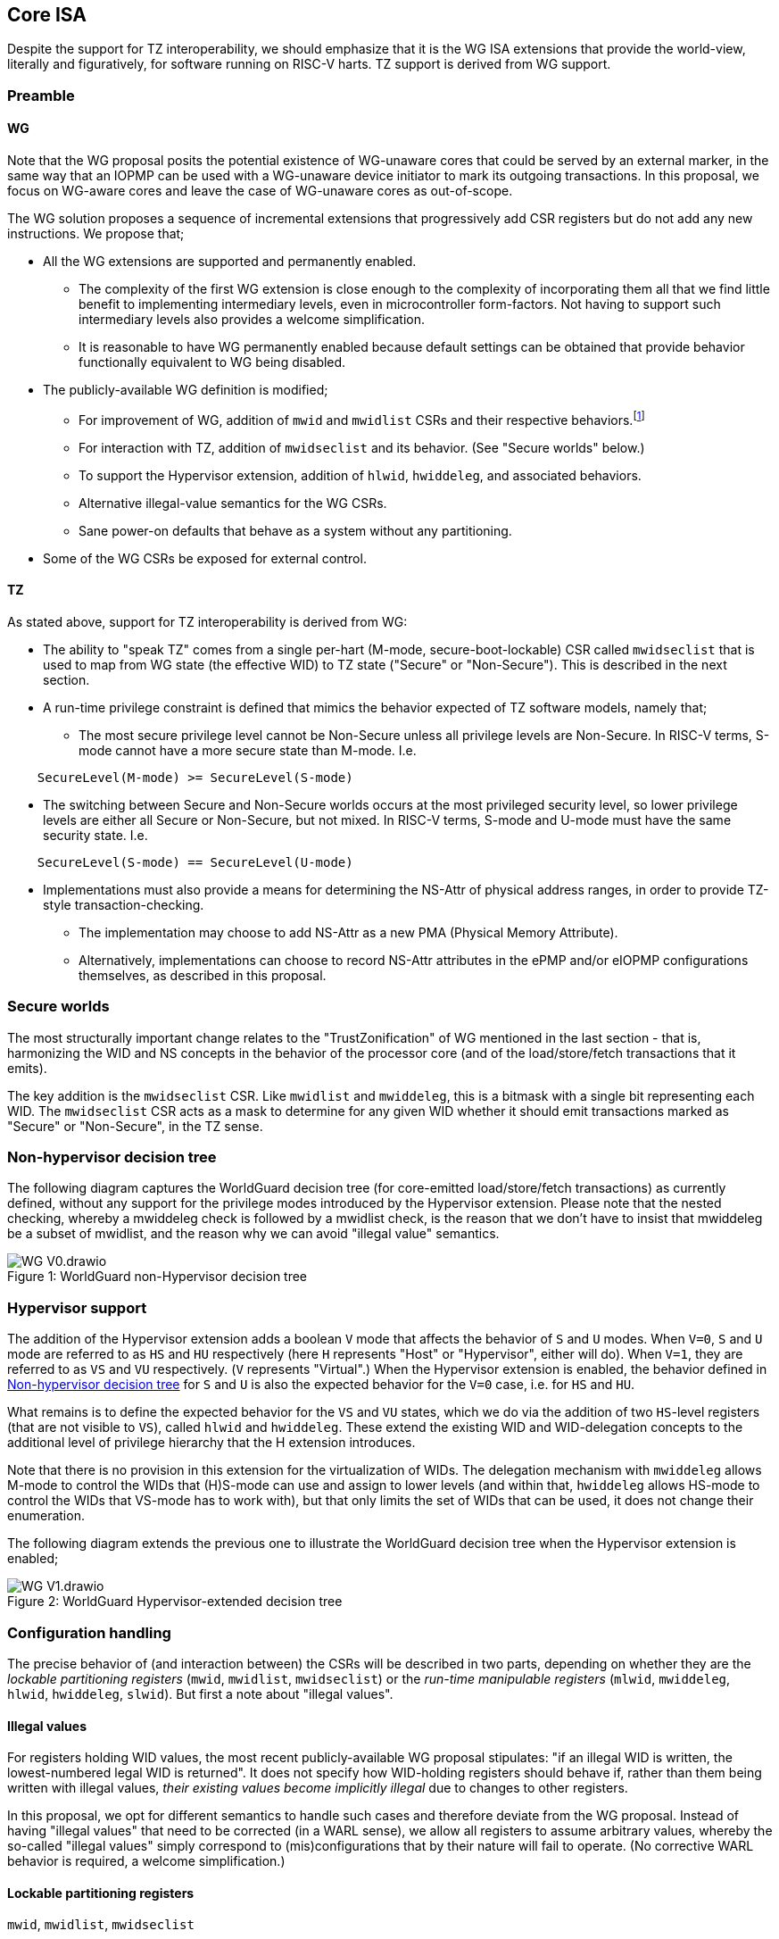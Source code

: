 :imagesdir: ./images

[[isa]]
== Core ISA

Despite the support for TZ interoperability, we should emphasize that it is the
WG ISA extensions that provide the world-view, literally and figuratively, for
software running on RISC-V harts. TZ support is derived from WG support.

=== Preamble

==== WG

Note that the WG proposal posits the potential existence of WG-unaware cores
that could be served by an external marker, in the same way that an IOPMP can
be used with a WG-unaware device initiator to mark its outgoing transactions.
In this proposal, we focus on WG-aware cores and leave the case of WG-unaware
cores as out-of-scope.

The WG solution proposes a sequence of incremental extensions that
progressively add CSR registers but do not add any new instructions. We propose
that;

* All the WG extensions are supported and permanently enabled.
** The complexity of the first WG extension is close enough to the complexity
   of incorporating them all that we find little benefit to implementing
   intermediary levels, even in microcontroller form-factors. Not having to
   support such intermediary levels also provides a welcome simplification.
** It is reasonable to have WG permanently enabled because default settings can
   be obtained that provide behavior functionally equivalent to WG being
   disabled.
* The publicly-available WG definition is modified;
** For improvement of WG, addition of `mwid` and `mwidlist` CSRs and their
   respective behaviors.footnote:[There is a second publicly-available WG
   document that suggests the existence of these two additional CSRs, but it
   does not specify any detail so we are treating our definition as a
   modification.]
** For interaction with TZ, addition of `mwidseclist` and its behavior. (See
   "Secure worlds" below.)
** To support the Hypervisor extension, addition of `hlwid`, `hwiddeleg`, and
   associated behaviors.
** Alternative illegal-value semantics for the WG CSRs.
** Sane power-on defaults that behave as a system without any partitioning.
* Some of the WG CSRs be exposed for external control.

[[tz]]
==== TZ

As stated above, support for TZ interoperability is derived from WG:

* The ability to "speak TZ" comes from a single per-hart (M-mode,
  secure-boot-lockable) CSR called `mwidseclist` that is used to map from WG
  state (the effective WID) to TZ state ("Secure" or "Non-Secure"). This is
  described in the next section.
* A run-time privilege constraint is defined that mimics the behavior expected
  of TZ software models, namely that;
** The most secure privilege level cannot be Non-Secure unless all privilege
   levels are Non-Secure. In RISC-V terms, S-mode cannot have a more secure
   state than M-mode. I.e.
....
    SecureLevel(M-mode) >= SecureLevel(S-mode)
....
** The switching between Secure and Non-Secure worlds occurs at the most
   privileged security level, so lower privilege levels are either all
   Secure or Non-Secure, but not mixed. In RISC-V terms, S-mode and U-mode must
   have the same security state. I.e.
....
    SecureLevel(S-mode) == SecureLevel(U-mode)
....
* Implementations must also provide a means for determining the NS-Attr of
  physical address ranges, in order to provide TZ-style transaction-checking.
** The implementation may choose to add NS-Attr as a new PMA (Physical Memory
   Attribute).
** Alternatively, implementations can choose to record NS-Attr attributes in
   the ePMP and/or eIOPMP configurations themselves, as described in this
   proposal.

=== Secure worlds

The most structurally important change relates to the "TrustZonification" of WG
mentioned in the last section - that is, harmonizing the WID and NS concepts in
the behavior of the processor core (and of the load/store/fetch transactions
that it emits).

The key addition is the `mwidseclist` CSR. Like `mwidlist` and `mwiddeleg`,
this is a bitmask with a single bit representing each WID. The `mwidseclist`
CSR acts as a mask to determine for any given WID whether it should emit
transactions marked as "Secure" or "Non-Secure", in the TZ sense.

[[nonHypervisorTree]]
=== Non-hypervisor decision tree

The following diagram captures the WorldGuard decision tree (for core-emitted
load/store/fetch transactions) as currently defined, without any support for
the privilege modes introduced by the Hypervisor extension. Please note that
the nested checking, whereby a mwiddeleg check is followed by a mwidlist check,
is the reason that we don't have to insist that mwiddeleg be a subset of
mwidlist, and the reason why we can avoid "illegal value" semantics.

[caption="Figure {counter:image}: ", reftext="Figure {image}"]
[title="WorldGuard non-Hypervisor decision tree"]
image::WG-V0.drawio.svg[]

[[hypervisor]]
=== Hypervisor support

The addition of the Hypervisor extension adds a boolean `V` mode that affects
the behavior of `S` and `U` modes. When `V=0`, `S` and `U` mode are referred to
as `HS` and `HU` respectively (here `H` represents "Host" or "Hypervisor",
either will do). When `V=1`, they are referred to as `VS` and `VU`
respectively. (`V` represents "Virtual".) When the Hypervisor extension is
enabled, the behavior defined in <<nonHypervisorTree>> for `S` and `U` is also
the expected behavior for the `V=0` case, i.e. for `HS` and `HU`.

What remains is to define the expected behavior for the `VS` and `VU` states,
which we do via the addition of two `HS`-level registers (that are not visible
to `VS`), called `hlwid` and `hwiddeleg`. These extend the existing WID and
WID-delegation concepts to the additional level of privilege hierarchy that the
H extension introduces.

Note that there is no provision in this extension for the virtualization of
WIDs. The delegation mechanism with `mwiddeleg` allows M-mode to control the
WIDs that (H)S-mode can use and assign to lower levels (and within that,
`hwiddeleg` allows HS-mode to control the WIDs that VS-mode has to work with),
but that only limits the set of WIDs that can be used, it does not change their
enumeration.

The following diagram extends the previous one to illustrate the WorldGuard
decision tree when the Hypervisor extension is enabled;

[[hypervisorWGtree]]
[caption="Figure {counter:image}: ", reftext="Figure {image}"]
[title="WorldGuard Hypervisor-extended decision tree"]
image::WG-V1.drawio.svg[]

=== Configuration handling

The precise behavior of (and interaction between) the CSRs will be described in
two parts, depending on whether they are the _lockable partitioning registers_
(`mwid`, `mwidlist`, `mwidseclist`) or the _run-time manipulable registers_
(`mlwid`, `mwiddeleg`, `hlwid`, `hwiddeleg`, `slwid`). But first a note about
"illegal values".

==== Illegal values

For registers holding WID values, the most recent publicly-available WG
proposal stipulates: "if an illegal WID is written, the lowest-numbered legal
WID is returned". It does not specify how WID-holding registers should behave
if, rather than them being written with illegal values, __their existing values
become implicitly illegal__ due to changes to other registers.

In this proposal, we opt for different semantics to handle such cases and
therefore deviate from the WG proposal. Instead of having "illegal values" that
need to be corrected (in a WARL sense), we allow all registers to assume
arbitrary values, whereby the so-called "illegal values" simply correspond to
(mis)configurations that by their nature will fail to operate. (No corrective
WARL behavior is required, a welcome simplification.)

==== Lockable partitioning registers

`mwid`, `mwidlist`, `mwidseclist`

* These are the CSR registers that are exposed for external configuration
  control.
* These registers are assumed to be set statically to constrain the hart until
  it is next reset, and the behavior of the "run-time manipulable registers" is
  governed by these registers.
* Apart from the "L"ock bit in `mwid` (which is sticky to 1 and renders all 3
  registers read-only until the next reset), these registers are modifiable
  independently and no combination of values is illegal, _per se_.
* These partitioning registers place no constraints on the order in which
  they're read or written. (This simplifies the hardware design and resulting
  programming model.)
* These registers are sampled by each MRET/SRET instruction and on every
  fault/trap/interrupt (i.e. at every potentially-privilege-level-changing
  event), to calculate the effective WID and security state. The rationale for
  this is explained in <<effectiveWIDSampling,Effective WID sampling>>. As with
  ePMP, these registers obey the standard RISC-V ordering rules for implicit
  CSR reads. (This bounds any additional DV effort by matching existing
  well-defined CSR behavior.)
* `mwid` and `mwidlist`: though it would make sense for the `mwid` WID to be
  set in `mwidlist`, there is no need to enforce it at the register level, the
  catastrophic effect of the mis-configuration will take care of itself.
  (`mwidlist` limits the set of WIDs that the hart may emit transactions for,
  so M-mode will be unable to emit loads, stores, and instruction fetches if
  the `mwid` bit of `mwidlist` isn't set.)
* `mwidseclist`: this bitmask defines the TZ security state (NS) of all the
  WIDs (0 implies "Secure", 1 implies "Non-Secure"). It does not matter which
  WIDs are contained in `mwidlist` nor which WIDs are assigned to `mwid`,
  `mlwid`, and `slwid` - the `mwidseclist` CSR can be modified arbitrarily up
  until the "L"ock bit is set in `mwid`.

==== Run-time manipulable registers

`mlwid`, `mwiddeleg`, `hlwid`, `hwiddeleg`, `slwid`

* These are the CSRs that are expected to be modified by M-mode and S-mode at
  run-time, though many use-cases will use static/unchanging values for these
  CSRs also. These CSRs are not lockable and are not exported for external
  configuration, and so they are not considered part of the partitioning
  configuration (rather, they are the _users_ of the partitioning
  configuration).
* `mlwid`: this register determines the effective WID of (H)S-mode. Though it
  makes sense for the corresponding bit in `mwidlist` to be set, there is no
  need to enforce such relationships at the register level, the catastrophic
  effects of this kind of misconfiguration will take care of matters. (Loads,
  stores, and instruction fetches will be blocked for M mode.)
* `hlwid`: this register determines the effective WID of VS-mode. It makes sense
  for the corresponding bits in `mwidlist` and `mwiddeleg` to be set, but there
  is no need to enforce such a relationship at the register level.
* `slwid`: this register determines the effective WID of U-mode (both `HU` and
  `VU`). It makes sense for the corresponding bits to be set in `mwidlist` and
  `mwiddeleg` (and, in the case of `VU`, `hwiddeleg` also), but there is no
  need to enforce such relationships at the register level.
* `mwiddeleg`: this register determines the WIDs that (H)S-mode is allowed to
  assign to U-mode (and, if the Hypervisor extension is enabled, VS-mode), i.e.
  those WIDs that can (or should) be set in `slwid` (and `hlwid`). It makes
  sense for `mwiddeleg` to be a strict subset of `mwidlist` (as nothing unset
  in `mwidlist` can be expected to work), but there is no need to enforce this
  at the register level.
* `hwiddeleg`: this register determines the WIDs that VS-mode is allowed to
  assign to VU-mode, ie. those WIDs that can (or should) be set in `slwid` when
  `V=1`. It makes sense for `hwiddeleg` to be a strict subset of `mwiddeleg`
  (as HS-mode can not successfully delegate WIDs that were not delegated to
  it).

==== Run-time discovery

From the ISA perspective, WID is simply an ID, it does not directly refer to
any resource of the core, so the number of WIDs that can be used and expressed
is constrained only by;

* the number of bits that can be signaled on outgoing transactions,
* the number of WID bits implemented in cache tags for any cache in the
  transaction path, and
* the number of bits implemented in registers that serve as WID bitmasks.

__Note: this should not be confused with the range of WIDs supported by any
given WID-aware target on the bus.__ Those targets may well use input WIDs as
indices into a finite array of resources, and those arrays might not even have
power-of-two geometry. I.e. each target supports a given set of WID inputs, and
how that set overlaps (or otherwise) with the set of WIDs that the ISA can
express is outside the scope of this document.

Here we are only concerned with the range of WIDs that can be expressed on
outgoing transactions, i.e. the range of WIDs that the core can assign to
privilege modes.

****
It is a software configuration responsibility to avoid the use of WIDs that the
ISA is able to express but that are outside the bounds supported by the targets
of outgoing transactions.
****

The ISA inherently limits the number of supported WIDs ("NWorlds" in WG terms)
to `XLEN`,footnote:[whether `XLEN` is 32, 64, or 128 depends on the RISC-V
hardware configuration] as there are XLEN-bit registers that serve as WID
footnote:[the architecture could be extended by using multi-register bitmasks,
but the marginal value of doing so is expected to be low.]bitmasks (`mwidlist`,
`mwiddeleg`, `mwidseclist`, `hwiddeleg`). However, the actual ISA-supported
range of WIDs may be a smaller power of 2. (It may even be just 2.)

Software/firmware can discover the supported widths by writing a register with
all ones and reading the value back - the unsupported bits will read back as
zero.

* If the CSR is a WID-holding register (`mwid`, `mlwid`, `hlwid`, `slwid`), the
  result will determine the supported WID-width in bits, the range of WIDs will
  therefore be from 0 to 2^WIDwidth^-1, inclusive.
* If the CSR is a WID-bitmask-holding register (`mwidlist`, `mwiddeleg`,
  `mwidseclist`, `hwiddeleg`), the result will determine the range of WIDs
  itself, and this should be a power of 2.

The implementation must ensure that the two methods for determing the valid WID
range are consistent with one another, i.e. width(WIDBITMASK) == 2^width(WID)^

=== Decision logic

The following subsections show the flow for determining whether to accept or
reject a load/store/fetch transaction. Note that in all cases where the
decision is to reject the transaction, the fault type chosen for the rejection
will be derived from the transaction type:

* a load will trigger a "Load access fault"
* an instruction fetch will trigger an "Instruction access fault"
* a store will trigger a "Store/AMO access fault"

In the cases where the decision is to accept the transaction, this decision
logic also determines the WID and NS values with which to tag the outgoing
transaction.

[[effectiveWIDSampling]]
==== Effective WID sampling

The WID of each privilege mode is determined by the following registers;
....
          M-mode --> mwid
       HS/S-mode --> mlwid
         VS-mode --> hlwid
    HU/VU/U-mode --> slwid
....
__Note however that writes to these WID registers do not take effect
immediately, rather they are sampled by the implementation during
[.underline]#potentially# privilege-level-changing events, specifically by all
MRET and SRET instructions and across all traps/interrupts. (I.e. the values
are resampled at all points where the privilege mode [.underline]#could#
change, whether or not the privilege mode [.underline]#actually# changes.)__

The justification for this sampling behavior, rather than register writes
having immediate effect, is the case where M-mode is preparing for the entire
hart to function under a Non-Secure `mwid`. Consider, if M-mode could change
`mwid` from a Secure WID to a Non-Secure WID and have it take effect
immediately, the instruction fetching would fail on the very next instruction
(Secure WIDs cannot fetch from Non-Secure regions, and Non-Secure WIDs cannot
fetch from Secure regions.footnote:[In fact, Secure WIDs _should_ not be able
to fetch from Non-Secure regions, as is the case with TZ implementations, but
we leave the enforcement of that constraint to the ePMP configuration.]) But
due to these sampling semantics, M-mode can set `mwid` to a Non-Secure WID and
then MRET to an instruction address that is Non-Secure - this triggers the
sampling of the Non-Secure WID for it to take effect, which by that point will
not fail to fetch instructions because the instructions after the MRET are
being pulled from a Non-Secure region. For this to work, M-mode must ensure
that no interrupts occur between the modification of `mwid` and the MRET,
probably by disabling interrupts before the modification and reenabling them
after the MRET.

* The "effective WID" is the WID of the current privilege mode (as last
  sampled from the corresponding CSR).

==== Effective security state (NS-Req)

* The security state of a privilege mode is determined by using that privilege
  level's WID as an index into the `mwidseclist` register (0="Secure",
  1="Non-Secure"). Zero is an appropriate default for parts that require no TZ
  support.
* The "effective security state" is the security state of the current privilege
  level.

==== TZ privilege constraints

These checks implement the "run-time privilege constraint" described in <<tz>>.

* If the hart is in S-mode, the security state of S-mode is Secure, and the
  security state of M-mode is Non-Secure, reject transaction.
* If the hart is in U-mode, and the security states of S-mode and U-mode don't
  match, reject transaction.

It should be noted that, semantically, a privilege constraint fails on the
first instruction fetch after the `xRET` instruction, even if the
implementation detects the anomalous condition earlier than that. Similarly,
after the fault, the values in `xstatus/xcause/`[...] will reflect the
instruction address and privilege mode targetted by the `xRET` instruction.

==== WG accept/reject

Please see <<hypervisorWGtree>> in <<hypervisor>> for a visual representation
of this decision logic.

* If the hart is in VU-mode (i.e. when U-mode and `V=1`), and if the effective
  WID is not set in `hwiddeleg`, reject transaction.
* If the hart is in VS-mode (i.e. when V-mode and `V=1`) or in any kind of
  U-mode, and if the effective WID is not set in `mwiddeleg`, reject
  transaction.
* If the effective WID is not set in `mwidlist`, reject transaction.
* If the transaction is accepted, the effective WID is signaled on the outgoing
  transaction.

[[tzAcceptReject]]
==== TZ accept/reject

This decision involves comparing the "effective security state" against the
security attribute of the physical address range being accessed (which may be a
PMA - a Physical Memory Attribute - or it may be recorded in the ePMP
configuration). This decision also determines, if the transaction is accepted,
whether the outgoing transaction should be signaled as Secure or Non-Secure. In
the following description we are assuming this logic is implemented as part of
the ePMP, though implementations are free to provide these behaviors through
other means.

* ePMP will add the effective security state to its inputs (alongside current
  inputs: the current privilege mode, the address range, and the access type).
* ePMP will add the TZ `NS-Attr` to the list of memory attributes it considers,
  whether that is sourced from the platform's PMA infrastructure or recorded in
  the ePMP's own configuration.
* The NS-Attr memory attribute supports three options for the comparison with
  the effective security state and for determining the NS-Req state for the
  resulting transaction (if accepted).

[%header,cols="1,3,2,2,2"]
|===
| NS-Attr | NS-Attr name | Permitted Non-Secure Requests | Permitted Secure Requests | Resulting NS-Req for transaction

| `00b` | *Secure Memory* | None | Read, Write, Execute | Secure
| `01b` | *Secure Private Non-Secure Memory* | None | Read, Write, Execute footnote:[As mentioned previously, a Secure instruction fetch request to a Non-Secure memory should probably be rejected. (That's what the TZ ISA does.) But given that the ePMP already supports separate Read/Write/eXecute permission attributes, we defer this decision to the configuration of ePMP.] | Non-Secure
| `10b` | Unused/reserved/illegal | None | None | Fault
| `11b` | *Non-Secure Memory* | Read, Write, Execute | Read, Write | Non-Secure
|===

=== Power-on defaults

The working assumption is that power-on defaults should serve the purpose of
leaving the system without any effects or obligations associated with the
partitioning functionality. This is mostly achieved by having all settings come
up as "zero".footnote:[This is probably also the reason that TZ interprets the
"NS" setting with zero as "Secure" and non-zero as "Non-Secure", because having
"Secure" be the default provides "backward-compatibility", namely a system that
is unrestricted by default.] External configuration (from a RoT) or early boot
M-mode firmware can choose to impose "non-zero" restrictions, so it makes sense
for the defaults to behave as though the system had neither WG nor TZ technology
nor constraints in place.

==== External configuration disabled or optional

The one problem with the "zero method" is that the bitmask registers
`mwidlist`, `mwiddeleg`, and `hwiddeleg` control which WIDs (at different
privilege modes) are allowed to issue transactions, and so if those registers
are zero, no mode will be able to issue an instruction fetch...

* If the configuration of partitioning is (or might be) performed by the RISC-V
  cores, then at the very least `mwidlist` must be set to `0x1`, to allow
  M-mode to operate.
* The above will suffice if M-mode can be obliged to initialize WG settings
  before handing control to S-mode or U-mode. Otherwise, to have a system
  default that requires no WG initialization, i.e. one that functions in all
  modes as though WG was not present, then `mwiddeleg` and `hwiddeleg` should
  also default to `0x1`.

In <<wgRegisterMap>> below, we will assume the latter situation, such that the
power-on defaults allow the system to function "as though WG (and TZ) was
absent". If the implementation context has different requirements (such as an
obligatory external configuration via RoT), the power-on defaults can be
adapted, per this section.

==== External configuration obligatory

In this case, the "zero method" is arguably a security feature. If the power-on
defaults for all WG registers is zero, external configuration is _necessary_
before the harts can be released to execute (successfully). As such, the system
owner is ensured that a RoT must have performed partitioning initialization
prior to the subsystem being enabled to run.

[[wgRegisterMap]]
=== WorldGuard Register map

==== Summary

The following table contains both the CSRs proposed by the WG specification and
those added by this proposal.

[%header,cols="2,2,2,2,3"]
|===
| Register | Access | Proposed offset | Suggested default | Description

| `mwid` | RW for M until locked | ??? | `0x0` | WID for M-mode
| `mwidlist` | RW for M until locked | ??? | `0x1` | Set of allowable WIDs
| `mwidseclist` | RW for M until locked | ??? | `0x0` | Set of Non-Secure WIDs
| `mlwid` | RW for M | `0x390` | `0x0` | WID for (H)S-mode
| `mwiddeleg` | RW for M | `0x748` | `0x1` | Set of WIDs delegated to (H)S-mode
| `hlwid` | RW for (H)S | ??? | `0x0` | WID for VS-mode
| `hwiddeleg` | RW for (H)S | ??? | `0x1` | Set of WIDs delegated to VS-mode
| `slwid` | RW for S | `0x190` | `0x0` | WID for U-mode
|===

The following sections provide more detail on each of these registers.

==== `mwid`: WID for M-mode

[%header,cols="1,1,5"]
|===
| Name | Bits | Description
| L | `XLEN-1`
| Lock bit. Write 1 to lock register (as read-only) until next reset
| WID | `[XLEN-2]:0`
| WID that M-mode operates in. Writable only up until L has been written 1.
Only Ceil(Log~2~(NWorlds)) LSBs are writable, others are read-only zero.
|===

This register as well as `mwidlist` and `mwidseclist` become locked once the L
bit is set, after which the registers are read-only (and so `mwid` can't be
unlocked) and writes are silently dropped. The locking is only released when
the block is reset. When unlocked, all writes to these registers commit
atomically.

Each CSR write to `mwid` updates both L and WID fields together. When writing 1
to `mwid.L`, the lock on all 3 registers takes effect after the write.

Only the lower Ceil(Log~2~(NWorlds)) bits of WID are implemented. The remaining
are read-only zero.

==== `mwidlist`: Set of allowable WIDs

[%header,cols="1,1,5"]
|===
| Name | Bits | Description
| MASK | `[XLEN-1]:0`
| Bit-vector limiting the WIDs that may be used by this hart. LSB corresponds
to WID 0, `NWorlds` LSBs are used, others are read-only zero.
|===

This register is locked if and only if the `mwid` register is. The `mwidlist`
CSR ignores writes when locked by `mwid`. CSR writes to `mwidlist` and `mwid`
are ordered by the hardware in the same manner as writes to ePMP registers.
When necessary, software can enforce a specific ordering between a CSR write
and other instructions with an appropriate FENCE.

Only the lower NWorlds bits of MASK are implemented. The remaining are
read-only zero.

[[mwidseclist]]
==== `mwidseclist`: Set of Non-Secure WIDs

[%header,cols="1,1,5"]
|===
| Name | Bits | Description
| MASK | `[XLEN-1]:0`
| Bit-vector indicating which WIDs should be considered "Non-Secure", in the TZ
sense. LSB corresponds to WID 0, `NWorlds` LSBs are used, others are read-only
zero.
|===

This register is locked if and only if the `mwid` register is. The
`mwidseclist` CSR ignores writes when locked by `mwid`. CSR writes to
`mwidseclist` and `mwid` are ordered by the hardware in the same manner as
writes to ePMP registers.  When necessary, software can enforce a specific
ordering between a CSR write and other instructions with an appropriate FENCE.

Only the lower NWorlds bits of MASK are implemented. The remaining are
read-only zero.

The polarity is such that a WID is considered "Secure" if its corresponding bit
in `mwidseclist` is 0, or "Non-Secure" if its corresponding bit is 1.

==== `mlwid`: WID for (H)S-mode

[%header,cols="1,1,5"]
|===
| Name | Bits | Description
| WID | `[XLEN-1]:0`
| WID that (H)S-mode operates in. Only Ceil(Log~2~(NWorlds)) LSBs are used,
others are read-only zero.
|===

This register does not lock so it remains writable to M-mode at all times.

Only Ceil(Log~2~(NWorlds)) bits of WID are implemented. The remaining are
read-only zero.

Writes to `mlwid` have the same ordering semantics as writes to the ePMP CSRs
with respect to when a write to `mlwid` takes effect.

==== `mwiddeleg`: Set of WIDs delegated to (H)S-mode

[%header,cols="1,1,5"]
|===
| Name | Bits | Description
| MASK | `[XLEN-1]:0`
| Bit-vector limiting the WIDs that may be used with `hlwid` and `slwid`.
|===

This register does not lock so it remains writable to M-mode at all times.

Only the lower NWorlds bits of MASK are implemented. The remaining are
read-only zero.

==== `hlwid`: WID for VS-mode

[%header,cols="1,1,5"]
|===
| Name | Bits | Description
| WID | `[XLEN-1]:0`
| WID that VS-mode operates in. Only Ceil(Log~2~(NWorlds)) LSBs are used,
others are read-only zero.
|===

This register does not lock so it remains writable to M-mode at all times.

Only Ceil(Log~2~(NWorlds)) bits of WID are implemented. The remaining are
read-only zero.

Writes to `hlwid` have the same ordering semantics as writes to the ePMP CSRs
with respect to when a write to `hlwid` takes effect.

==== `hwiddeleg`: Set of WIDs delegated to VS-mode

[%header,cols="1,1,5"]
|===
| Name | Bits | Description
| MASK | `[XLEN-1]:0`
| Bit-vector limiting the WIDs that may be used with `slwid` when `V=1` (i.e.
in VU-mode).
|===

This register does not lock so it remains writable to M-mode at all times.

Only the lower NWorlds bits of MASK are implemented. The remaining are
read-only zero.

==== `slwid`: WID for U-mode

[%header,cols="1,1,5"]
|===
| Name | Bits | Description
| WID | `[XLEN-1]:0`
| WID that U-mode operates in. Only Ceil(Log~2~(NWorlds)) LSBs are used, others
are read-only zero.
|===

This register does not lock so it remains writable to S-mode at all times.

Only Ceil(Log~2~(NWorlds)) bits of WID are implemented. The remaining are
read-only zero.

Writes to `slwid` have the same ordering semantics as writes to the ePMP CSRs
with respect to when a write to `slwid` takes effect.

[[epmpRegisterMap]]
=== ePMP Register Map

The only register-map modification to ePMP contemplated by this proposal
concerns the possibility for implementations to record the NS-Attr attribute
within the ePMP configuration.

The `pmpcfgX` configuration registers are described in the "RISC-V Instruction
Set Manual Volume II: Privileged Architecture". These are densely packed into
CSRs and consist of 8 bits each, of which two bits are documented as `0`
(unused/reserved). It so happens that the NS-Attr attribute is also a 2-bit
value, of which one value (`10b`) is documented as being unused/reserved. As
such...

This proposal suggests;

* using the two unused bits in the `pmpcfg0`-`pmpcfg63` registers
  to record NS-Attr,
* platforms that use an alternative mechanism for determining the NS-Attr of a
  physical address range should always return `10b`, such that software can
  detect this behavior.


